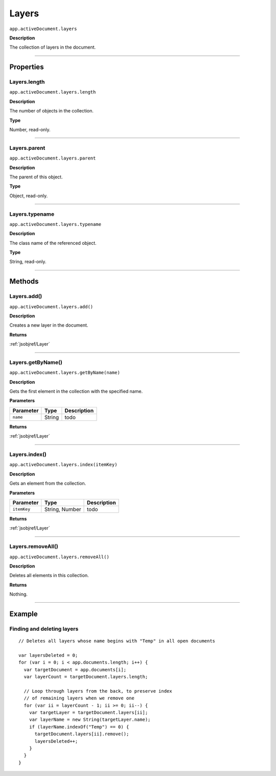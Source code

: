 .. _jsobjref/Layers:

Layers
################################################################################

``app.activeDocument.layers``

**Description**

The collection of layers in the document.

----

==========
Properties
==========

.. _jsobjref/Layers.length:

Layers.length
********************************************************************************

``app.activeDocument.layers.length``

**Description**

The number of objects in the collection.

**Type**

Number, read-only.

----

.. _jsobjref/Layers.parent:

Layers.parent
********************************************************************************

``app.activeDocument.layers.parent``

**Description**

The parent of this object.

**Type**

Object, read-only.

----

.. _jsobjref/Layers.typename:

Layers.typename
********************************************************************************

``app.activeDocument.layers.typename``

**Description**

The class name of the referenced object.

**Type**

String, read-only.

----

=======
Methods
=======

.. _jsobjref/Layers.add:

Layers.add()
********************************************************************************

``app.activeDocument.layers.add()``

**Description**

Creates a new layer in the document.

**Returns**

:ref:`jsobjref/Layer`

----

.. _jsobjref/Layers.getByName:

Layers.getByName()
********************************************************************************

``app.activeDocument.layers.getByName(name)``

**Description**

Gets the first element in the collection with the specified name.

**Parameters**

+-----------+--------+-------------+
| Parameter |  Type  | Description |
+===========+========+=============+
| ``name``  | String | todo        |
+-----------+--------+-------------+

**Returns**

:ref:`jsobjref/Layer`

----

.. _jsobjref/Layers.index:

Layers.index()
********************************************************************************

``app.activeDocument.layers.index(itemKey)``

**Description**

Gets an element from the collection.

**Parameters**

+-------------+----------------+-------------+
|  Parameter  |      Type      | Description |
+=============+================+=============+
| ``itemKey`` | String, Number | todo        |
+-------------+----------------+-------------+

**Returns**

:ref:`jsobjref/Layer`

----

.. _jsobjref/Layers.removeAll:

Layers.removeAll()
********************************************************************************

``app.activeDocument.layers.removeAll()``

**Description**

Deletes all elements in this collection.

**Returns**

Nothing.

----

=======
Example
=======

Finding and deleting layers
********************************************************************************

::

  // Deletes all layers whose name begins with "Temp" in all open documents

  var layersDeleted = 0;
  for (var i = 0; i < app.documents.length; i++) {
    var targetDocument = app.documents[i];
    var layerCount = targetDocument.layers.length;

    // Loop through layers from the back, to preserve index
    // of remaining layers when we remove one
    for (var ii = layerCount - 1; ii >= 0; ii--) {
      var targetLayer = targetDocument.layers[ii];
      var layerName = new String(targetLayer.name);
      if (layerName.indexOf("Temp") == 0) {
        targetDocument.layers[ii].remove();
        layersDeleted++;
      }
    }
  }
